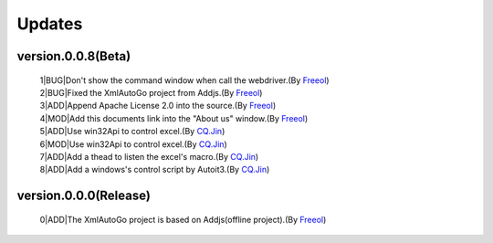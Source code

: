 Updates
=====================================

version.0.0.8(Beta)
#########################
 | 1|BUG|Don't show the command window when call the webdriver.(By `Freeol <https://github.com/freeol>`_)
 | 2|BUG|Fixed the XmlAutoGo project from Addjs.(By `Freeol <https://github.com/freeol>`_)
 | 3|ADD|Append Apache License 2.0 into the source.(By `Freeol <https://github.com/freeol>`_)
 | 4|MOD|Add this documents link into the "About us" window.(By `Freeol <https://github.com/freeol>`_)
 | 5|ADD|Use win32Api to control excel.(By `CQ.Jin <https://github.com/018163>`_)
 | 6|MOD|Use win32Api to control excel.(By `CQ.Jin <https://github.com/018163>`_)
 | 7|ADD|Add a thead to listen the excel's macro.(By `CQ.Jin <https://github.com/018163>`_)
 | 8|ADD|Add a windows's control script by Autoit3.(By `CQ.Jin <https://github.com/018163>`_)
 
version.0.0.0(Release)
#########################
 | 0|ADD|The XmlAutoGo project is based on Addjs(offline project).(By `Freeol <https://github.com/freeol>`_)

